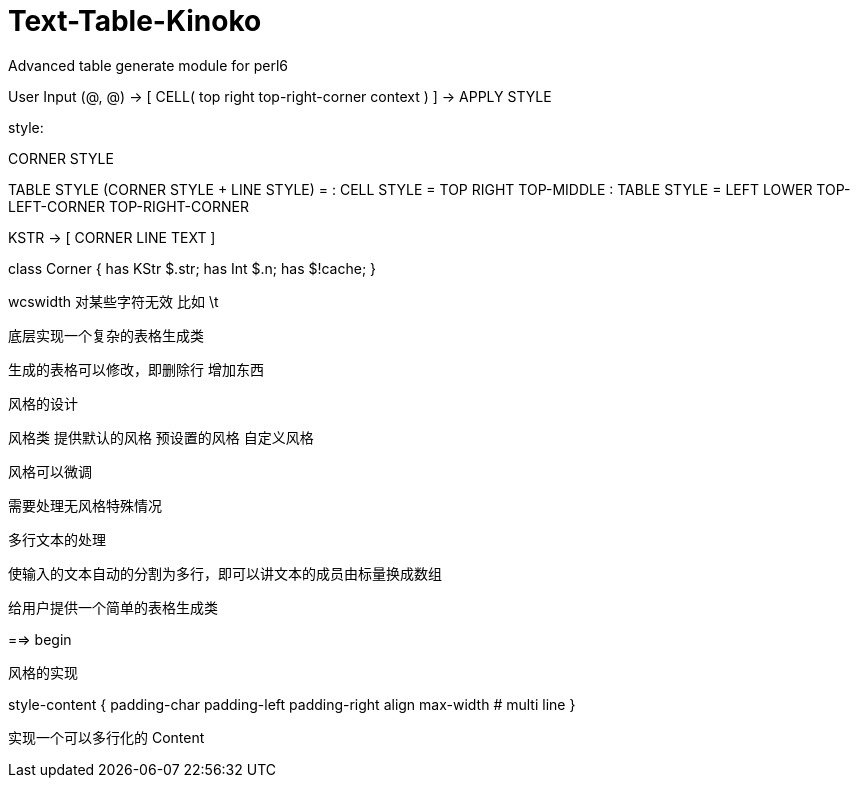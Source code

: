 # Text-Table-Kinoko
Advanced table generate module for perl6

User Input (@, @) -> [ CELL( top right top-right-corner context ) ] -> APPLY STYLE

style:

CORNER STYLE

TABLE STYLE (CORNER STYLE + LINE STYLE)
 =
: CELL STYLE = TOP RIGHT TOP-MIDDLE
: TABLE STYLE = LEFT LOWER TOP-LEFT-CORNER TOP-RIGHT-CORNER

KSTR -> [ CORNER LINE TEXT ]

class Corner {
    has KStr $.str;
    has Int  $.n;
    has $!cache;
}

wcswidth 对某些字符无效 比如 \t

底层实现一个复杂的表格生成类

生成的表格可以修改，即删除行 增加东西

风格的设计

风格类 提供默认的风格 预设置的风格 自定义风格

风格可以微调

需要处理无风格特殊情况

多行文本的处理

使输入的文本自动的分割为多行，即可以讲文本的成员由标量换成数组

给用户提供一个简单的表格生成类

==> begin

风格的实现

style-content {
    padding-char
    padding-left
    padding-right
    align
    max-width # multi line
}

实现一个可以多行化的 Content

